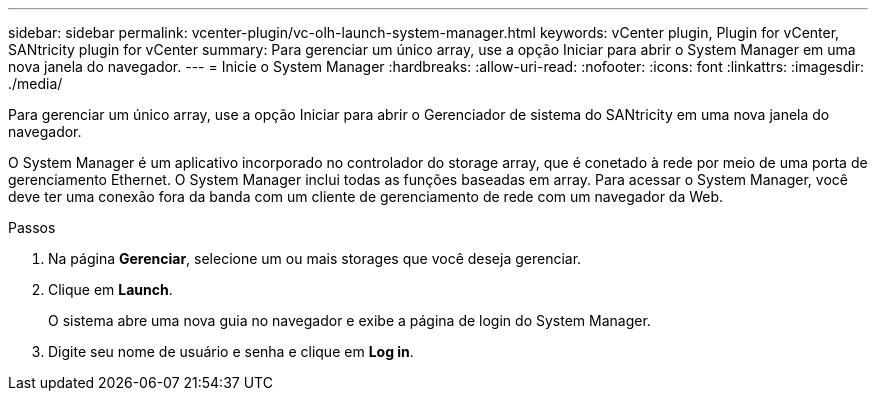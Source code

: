 ---
sidebar: sidebar 
permalink: vcenter-plugin/vc-olh-launch-system-manager.html 
keywords: vCenter plugin, Plugin for vCenter, SANtricity plugin for vCenter 
summary: Para gerenciar um único array, use a opção Iniciar para abrir o System Manager em uma nova janela do navegador. 
---
= Inicie o System Manager
:hardbreaks:
:allow-uri-read: 
:nofooter: 
:icons: font
:linkattrs: 
:imagesdir: ./media/


[role="lead"]
Para gerenciar um único array, use a opção Iniciar para abrir o Gerenciador de sistema do SANtricity em uma nova janela do navegador.

O System Manager é um aplicativo incorporado no controlador do storage array, que é conetado à rede por meio de uma porta de gerenciamento Ethernet. O System Manager inclui todas as funções baseadas em array. Para acessar o System Manager, você deve ter uma conexão fora da banda com um cliente de gerenciamento de rede com um navegador da Web.

.Passos
. Na página *Gerenciar*, selecione um ou mais storages que você deseja gerenciar.
. Clique em *Launch*.
+
O sistema abre uma nova guia no navegador e exibe a página de login do System Manager.

. Digite seu nome de usuário e senha e clique em *Log in*.

